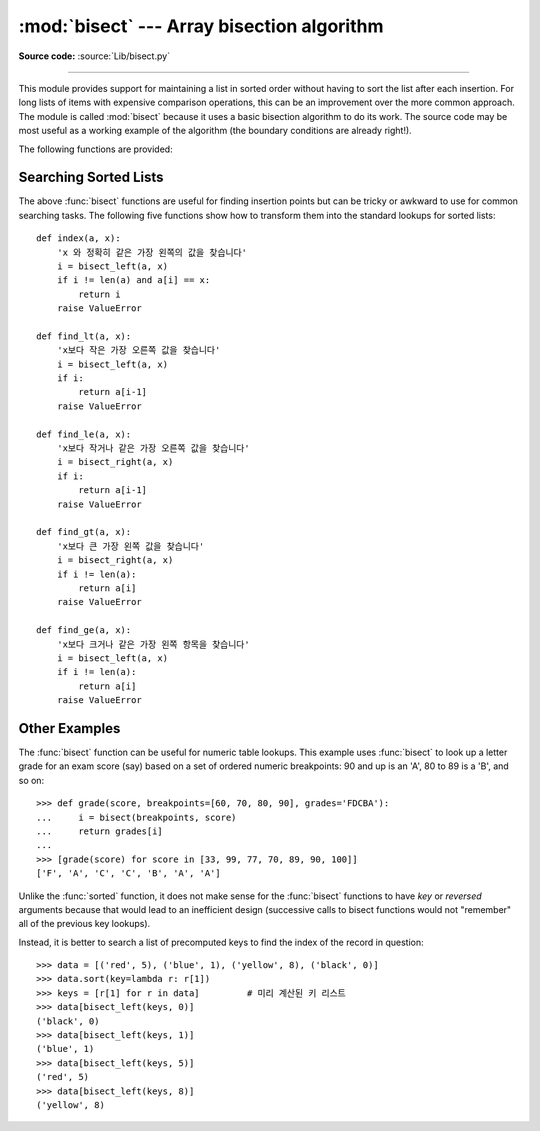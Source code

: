 :mod:`bisect` --- Array bisection algorithm
===========================================

.. module:: bisect
   :synopsis: Array bisection algorithms for binary searching.
.. sectionauthor:: Fred L. Drake, Jr. <fdrake@acm.org>
.. sectionauthor:: Raymond Hettinger <python at rcn.com>
.. example based on the PyModules FAQ entry by Aaron Watters <arw@pythonpros.com>

**Source code:** :source:`Lib/bisect.py`

--------------

This module provides support for maintaining a list in sorted order without
having to sort the list after each insertion.  For long lists of items with
expensive comparison operations, this can be an improvement over the more common
approach.  The module is called :mod:`bisect` because it uses a basic bisection
algorithm to do its work.  The source code may be most useful as a working
example of the algorithm (the boundary conditions are already right!).

The following functions are provided:


.. function:: bisect_left(a, x, lo=0, hi=len(a))

   Locate the insertion point for *x* in *a* to maintain sorted order.
   The parameters *lo* and *hi* may be used to specify a subset of the list
   which should be considered; by default the entire list is used.  If *x* is
   already present in *a*, the insertion point will be before (to the left of)
   any existing entries.  The return value is suitable for use as the first
   parameter to ``list.insert()`` assuming that *a* is already sorted.

   The returned insertion point *i* partitions the array *a* into two halves so
   that ``all(val < x for val in a[lo:i])`` for the left side and
   ``all(val >= x for val in a[i:hi])`` for the right side.

.. function:: bisect_right(a, x, lo=0, hi=len(a))
              bisect(a, x, lo=0, hi=len(a))

   Similar to :func:`bisect_left`, but returns an insertion point which comes
   after (to the right of) any existing entries of *x* in *a*.

   The returned insertion point *i* partitions the array *a* into two halves so
   that ``all(val <= x for val in a[lo:i])`` for the left side and
   ``all(val > x for val in a[i:hi])`` for the right side.

.. function:: insort_left(a, x, lo=0, hi=len(a))

   Insert *x* in *a* in sorted order.  This is equivalent to
   ``a.insert(bisect.bisect_left(a, x, lo, hi), x)`` assuming that *a* is
   already sorted.  Keep in mind that the O(log n) search is dominated by
   the slow O(n) insertion step.

.. function:: insort_right(a, x, lo=0, hi=len(a))
              insort(a, x, lo=0, hi=len(a))

   Similar to :func:`insort_left`, but inserting *x* in *a* after any existing
   entries of *x*.

.. seealso::

   `SortedCollection recipe
   <https://code.activestate.com/recipes/577197-sortedcollection/>`_ that uses
   bisect to build a full-featured collection class with straight-forward search
   methods and support for a key-function.  The keys are precomputed to save
   unnecessary calls to the key function during searches.


Searching Sorted Lists
----------------------

The above :func:`bisect` functions are useful for finding insertion points but
can be tricky or awkward to use for common searching tasks. The following five
functions show how to transform them into the standard lookups for sorted
lists::

    def index(a, x):
        'x 와 정확히 같은 가장 왼쪽의 값을 찾습니다'
        i = bisect_left(a, x)
        if i != len(a) and a[i] == x:
            return i
        raise ValueError

    def find_lt(a, x):
        'x보다 작은 가장 오른쪽 값을 찾습니다'
        i = bisect_left(a, x)
        if i:
            return a[i-1]
        raise ValueError

    def find_le(a, x):
        'x보다 작거나 같은 가장 오른쪽 값을 찾습니다'
        i = bisect_right(a, x)
        if i:
            return a[i-1]
        raise ValueError

    def find_gt(a, x):
        'x보다 큰 가장 왼쪽 값을 찾습니다'
        i = bisect_right(a, x)
        if i != len(a):
            return a[i]
        raise ValueError

    def find_ge(a, x):
        'x보다 크거나 같은 가장 왼쪽 항목을 찾습니다'
        i = bisect_left(a, x)
        if i != len(a):
            return a[i]
        raise ValueError


Other Examples
--------------

.. _bisect-example:

The :func:`bisect` function can be useful for numeric table lookups. This
example uses :func:`bisect` to look up a letter grade for an exam score (say)
based on a set of ordered numeric breakpoints: 90 and up is an 'A', 80 to 89 is
a 'B', and so on::

   >>> def grade(score, breakpoints=[60, 70, 80, 90], grades='FDCBA'):
   ...     i = bisect(breakpoints, score)
   ...     return grades[i]
   ...
   >>> [grade(score) for score in [33, 99, 77, 70, 89, 90, 100]]
   ['F', 'A', 'C', 'C', 'B', 'A', 'A']

Unlike the :func:`sorted` function, it does not make sense for the :func:`bisect`
functions to have *key* or *reversed* arguments because that would lead to an
inefficient design (successive calls to bisect functions would not "remember"
all of the previous key lookups).

Instead, it is better to search a list of precomputed keys to find the index
of the record in question::

    >>> data = [('red', 5), ('blue', 1), ('yellow', 8), ('black', 0)]
    >>> data.sort(key=lambda r: r[1])
    >>> keys = [r[1] for r in data]         # 미리 계산된 키 리스트
    >>> data[bisect_left(keys, 0)]
    ('black', 0)
    >>> data[bisect_left(keys, 1)]
    ('blue', 1)
    >>> data[bisect_left(keys, 5)]
    ('red', 5)
    >>> data[bisect_left(keys, 8)]
    ('yellow', 8)

